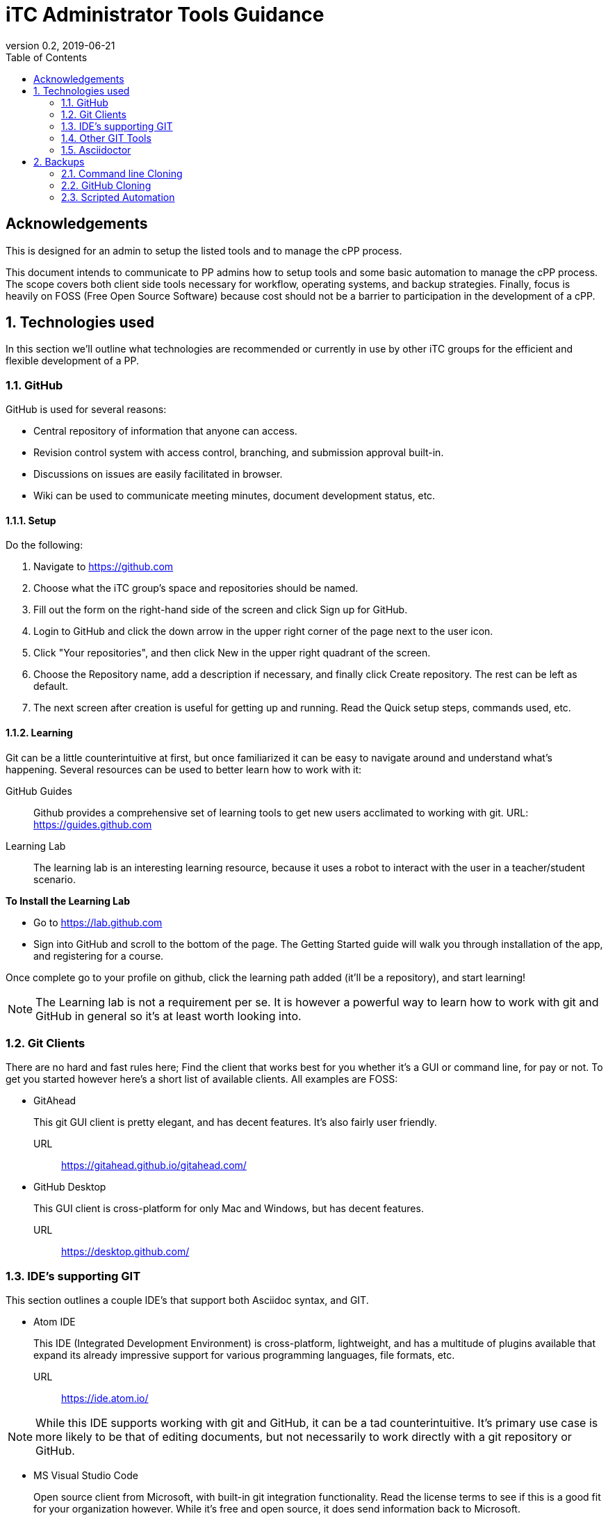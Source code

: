 = iTC Administrator Tools Guidance
:showtitle:
:toc:
:icons: font
:imagesdir: images
:revnumber: 0.2
:revdate: 2019-06-21

== Acknowledgements
This is designed for an admin to setup the listed tools and to manage the cPP process.

This document intends to communicate to PP admins how to setup tools and some basic automation to manage the cPP process. The scope covers both client side tools necessary for workflow, operating systems, and backup strategies. Finally, focus is heavily on FOSS (Free Open Source Software) because cost should not be a barrier to participation in the development of a cPP.

:sectnums:
== Technologies used
In this section we'll outline what technologies are recommended or currently in use by other iTC groups for the efficient and flexible development of a PP.

=== GitHub
GitHub is used for several reasons:

* Central repository of information that anyone can access.
* Revision control system with access control, branching, and submission approval built-in.
* Discussions on issues are easily facilitated in browser.
* Wiki can be used to communicate meeting minutes, document development status, etc.

==== Setup
Do the following:

. Navigate to https://github.com
. Choose what the iTC group's space and repositories should be named.
. Fill out the form on the right-hand side of the screen and click Sign up for GitHub.
. Login to GitHub and click the down arrow in the upper right corner of the page next to the user icon.
. Click "Your repositories", and then click New in the upper right quadrant of the screen.
. Choose the Repository name, add a description if necessary, and finally click Create repository. The rest can be left as default.
. The next screen after creation is useful for getting up and running. Read the Quick setup steps, commands used, etc.

==== Learning
Git can be a little counterintuitive at first, but once familiarized it can be easy to navigate around and understand what's happening. Several resources can be used to better learn how to work with it:

GitHub Guides:: Github provides a comprehensive set of learning tools to get new users acclimated to working with git. URL: https://guides.github.com
Learning Lab:: The learning lab is an interesting learning resource, because it uses a robot to interact with the user in a teacher/student scenario.

*To Install the Learning Lab*

* Go to https://lab.github.com
* Sign into GitHub and scroll to the bottom of the page. The Getting Started guide will walk you through installation of the app, and registering for a course. 

Once complete go to your profile on github, click the learning path added (it'll be a repository), and start learning!

[NOTE]
====
The Learning lab is not a requirement per se. It is however a powerful way to learn how to work with git and GitHub in general so it's at least worth looking into.

====

=== Git Clients
There are no hard and fast rules here; Find the client that works best for you whether it's a GUI or command line, for pay or not. To get you started however here's a short list of available clients. All examples are FOSS:

* GitAhead
+
This git GUI client is pretty elegant, and has decent features. It's also fairly user friendly.

URL:: https://gitahead.github.io/gitahead.com/

* GitHub Desktop
+
This GUI client is cross-platform for only Mac and Windows, but has decent features.

URL:: https://desktop.github.com/

=== IDE's supporting GIT
This section outlines a couple IDE's that support both Asciidoc syntax, and GIT.

* Atom IDE
+
This IDE (Integrated Development Environment) is cross-platform, lightweight, and has a multitude of plugins available that expand its already impressive support for various programming languages, file formats, etc.

URL:: https://ide.atom.io/

[NOTE]
====
While this IDE supports working with git and GitHub, it can be a tad counterintuitive. It's primary use case is more likely to be that of editing documents, but not necessarily to work directly with a git repository or GitHub.

====

* MS Visual Studio Code
+
Open source client from Microsoft, with built-in git integration functionality. Read the license terms to see if this is a good fit for your organization however. While it's free and open source, it does send information back to Microsoft.

URL:: https://code.visualstudio.com/

=== Other GIT Tools
This section outlines other tools that may be useful. 

* RepoZ
+
RepoZ is a utility software that automates some aspects of the git client -> server interactions on behalf of the user, as well as adding shell features that improve interactions with them.

URL:: https://github.com/awaescher/RepoZ

=== Asciidoctor
This software is used to translate text files with ASCII markup syntax into other formats (PDF, HTML, XML, etc). *Asciidoc* on the other hand can be considered the standard, that defines the markup syntax used by *Asciidoctor*.

== Backups
It's imperative that backups are maintained in the event of disaster or other issues related to the central repository hosted on GitHub. While it's somewhat unlikely to experience catastrophic failure, it's never the less best practice.

=== Command line Cloning
The central repository can be manually cloned by running the following command on a Linux system:

 git clone --mirror https://github.com/<accountName>/<repositoryName> ./repositoryName/

The above command will take a raw backup of the repository, rather than a checked out copy. It's possible that GUI tools could perform the exact same command, however that is for the reader to discover on their own.

=== GitHub Cloning
Another way to perform a backup is by using the GitHub web interface to download a copy of the repository data:

URL:: https://help.github.com/en/articles/requesting-an-archive-of-your-personal-accounts-data

==== Steps
In case the above URL is stale:

. Login to GitHub, and click the down arrow next to your avatar icon in the upper right of the window.
. Click Settings
. In the left hand list, click the Account sub-section.
. Click "New export" on the right quadrant of the interface.
. Confirm password to authenticate.
. Wait until you receive an email stating that the backup has been performed on your data, and use the link provided
to download a copy of it.

=== Scripted Automation
While the above options are fine for one-off measures to ensure a recent backup of repository data, the procedures outlined do not download any of the other important information in the GitHub interface such as:

* Issues and comments on Issues
* Wiki content
* Project boards, etc.

Automatic download and archival of this GitHub content can be facilitated by using a script and cron on a Linux system to pull the data. Perform the following:

. Use pip to install the software:
+
 sudo su && pip install github-backup

. Generate an access Token
.. Login to GitHub
.. Click the user avatar icon, and click Settings.
.. Click Developer settings in the left hand list.
.. Click Personal access tokens.
.. Click Generate new token in the upper right quadrant.
.. Define the permissions for the access token. It's recommended to avoid adding permissions to access GPG keys, or similar security tokens. It's unnecessary for the purpose of backups.
.. Click Generate token at the bottom of the page. 
.. Once generated then copy it to a safe place, because you'll never see the code again.
. Create a crontab entry with your desired download schedule, and designate a location to store the data.
. To backup one repository (and accompanying data):
+
 github-backup USERNAME -P -t ACCESS_TOKEN -o BACKUP_DIR --all -O -R REPOSITORY

[NOTE]
====
Replace the items in all caps with your respective information.

====

If multiple repositories are desired, or other syntactical adjustments are necessary, read the help pages for github-backup:

 github-backup --help


